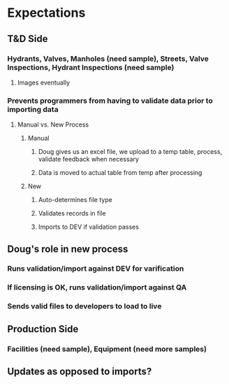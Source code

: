 * Expectations
** T&D Side
*** Hydrants, Valves, Manholes (need sample), Streets, Valve Inspections, Hydrant Inspections (need sample)
**** Images eventually
*** Prevents programmers from having to validate data prior to importing data
**** Manual vs. New Process
***** Manual
****** Doug gives us an excel file, we upload to a temp table, process, validate feedback when necessary
****** Data is moved to actual table from temp after processing
***** New
****** Auto-determines file type
****** Validates records in file
****** Imports to DEV if validation passes

** Doug's role in new process
*** Runs validation/import against DEV for varification
*** If licensing is OK, runs validation/import against QA
*** Sends valid files to developers to load to live

** Production Side
*** Facilities (need sample), Equipment (need more samples)

** Updates as opposed to imports?
